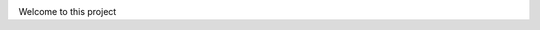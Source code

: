 .. image:: https://travis-ci.com/parisac/estc-parser.svg?branch=master
    :target: https://travis-ci.com/parisac/estc-parser
    
Welcome to this project

